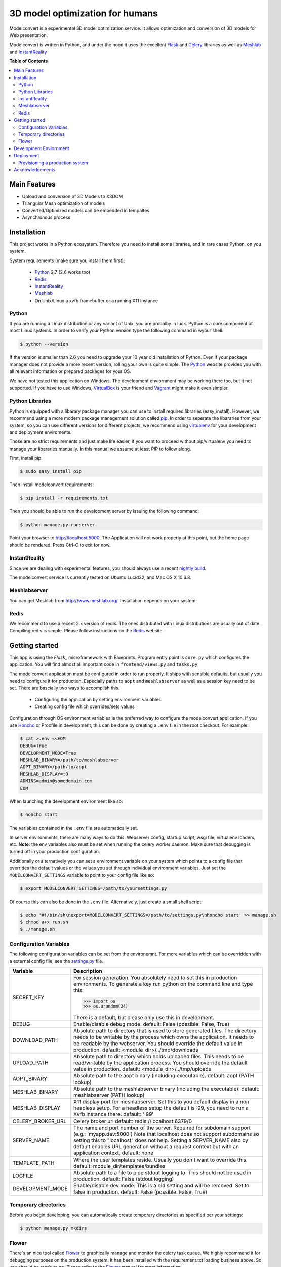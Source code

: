 ********************************
3D model optimization for humans
********************************

Modelconvert is a experimental 3D model optimization service.
It allows optimization and conversion of 3D models for Web 
presentation.

.. image:: https://github.com/x3dom/pipeline/raw/master/design/modelconvert.jpg
    :alt: Modelconvert Screenshots


Modelconvert is written in Python, and under the hood it uses the excellent
`Flask`_ and `Celery`_ libraries as well as `Meshlab`_ and `InstantReality`_


.. image:: https://secure.travis-ci.org/x3dom/pipeline.png


**Table of Contents**

.. contents::
    :local:
    :depth: 2
    :backlinks: none


=============
Main Features
=============

* Upload and conversion of 3D Models to X3DOM
* Triangular Mesh optimization of models
* Converted/Optimized models can be embedded in tempaltes
* Asynchronous process



============
Installation
============

This project works in a Python ecosystem. Therefore you need to install
some libraries, and in rare cases Python, on you system. 

System requirements (make sure you install them first):
 
 * `Python`_ 2.7 (2.6 works too)
 * `Redis`_
 * `InstantReality`_
 * `Meshlab`_
 * On Unix/Linux a xvfb framebuffer or a running X11 instance


------
Python
------

If you are running a Linux distribution or any variant of Unix, you are 
probalby in luck. Python is a core component of most Linux systems. In 
order to verify your Python version type the following command in wyour
shell:

.. code-block:: bash
    
    $ python --version 
  

If the version is smaller than 2.6 you need to upgrade your 10 year old
installation of Python. Even if your package manager does not provide a 
more recent version, rolling your own is quite simple. The `Python`_
website provides you with all relevant information or prepared packages
for your OS.

We have not tested this application on Windows. The development enviornment
may be working there too, but it not supported. If you have to use
Windows, `VirtualBox`_ is your friend and `Vagrant`_ might make it even
simpler.



----------------
Python Libraries
----------------

Python is equipped with a libarary package manager you can use to
install required libraries (easy_install). However, we recommend using
a more modern package management solution called `pip`_. In order to
seperate the libararies from your system, so you can use different
versions for different projects, we recommend using `virtualenv`_ for 
your development and deployment enviroments. 

Those are no strict requirements and just make life easier, if you want
to proceed without pip/virtualenv you need to manage your libararies
manually. In this manual we assume at least PIP to follow along.

First, install pip:

.. code-block:: bash

    $ sudo easy_install pip
  

Then install modelconvert requirements:

.. code-block:: bash

    $ pip install -r requirements.txt
  

Then you should be able to run the development server by issuing
the following command:

.. code-block:: bash

    $ python manage.py runserver


Point your browser to http://localhost:5000. The Application will not work
properly at this point, but the home page should be rendered. Press 
Ctrl-C to exit for now.



--------------
InstantReality
--------------

Since we are dealing with experimental features, you should always use a
recent `nightly build`_.

The modelconvert service is currently tested on Ubuntu Lucid32, and 
Mac OS X 10.6.8.



-------------
Meshlabserver
-------------

You can get Meshlab from http://www.meshlab.org/. Installation depends
on your system. 



-----
Redis
-----

We recommend to use a recent 2.x version of redis. The ones distributed
with Linux distributions are usually out of date. Compiling redis is 
simple. Please follow instructions on the `Redis`_ website.


===============
Getting started
===============

This app is using the `Flask_` microframework with Blueprints. Program entry
point is ``core.py`` which configures the application. You will find 
almost all important code in ``frontend/views.py`` and ``tasks.py``.

The modelconvert application must be configured in order to run properly. It
ships with sensible defaults, but usually you need to configure it for
production. Especially paths to ``aopt`` and ``meshlabserver`` as well as a 
session key need to be set. There are bascially two ways to accomplish this.

  * Configuring the application by setting environment variables
  * Creating config file which overrides/sets values

Configuration through OS environment variables is the preferred way to 
configure the modelconvert application. If you use `Honcho`_ or Procfile in
development, this can be done by creating a ``.env`` file in the root checkout.
For example:

.. code-block:: bash

    $ cat >.env <<EOM
    DEBUG=True
    DEVELOPMENT_MODE=True
    MESHLAB_BINARY=/path/to/meshlabserver
    AOPT_BINARY=/path/to/aopt
    MESHLAB_DISPLAY=:0
    ADMINS=admin@somedomain.com
    EOM

When launching the development environment like so:

.. code-block:: bash

    $ honcho start

The variables contained in the ``.env`` file are automatically set.

In server environments, there are many ways to do this: Webserver config, 
startup script, wsgi file, virtualenv loaders, etc. **Note**: the env 
variables also must be set when running the celery worker daemon. 
Make sure that debugging is turned off in your production configuration.

Additionally or alternatively you can set a environment variable on your 
system which points to a config file that overrides the default values or the
values you set through individual environment variables. Just set the 
``MODELCONVERT_SETTINGS`` variable to point to your config
file like so:

.. code-block:: bash

    $ export MODELCONVERT_SETTINGS=/path/to/yoursettings.py

Of course this can also be done in the ``.env`` file. Alternatively, just 
create a small shell script:

.. code-block:: bash

    $ echo '#!/bin/sh\nexport=MODELCONVERT_SETTINGS=/path/to/settings.py\nhoncho start' >> manage.sh
    $ chmod a+x run.sh
    $ ./manage.sh



-----------------------
Configuration Variables
-----------------------

The following configuration variables can be set from the environemnt.
For more variables which can be overridden with a external config file, 
see the `settings.py`_ file.


=================   ===========================================================
Variable            Description
=================   ===========================================================
SECRET_KEY          For session generation. You absolutely need to 
                    set this in production environments. To generate
                    a key run python on the command line and type this:

                    >>> import os
                    >>> os.urandom(24)

                    There is a default, but please only use this
                    in development.

DEBUG               Enable/disable debug mode.
                    default: False (possible: False, True)

DOWNLOAD_PATH       Absolute path to directory that is used to
                    store generated files. The directory needs to
                    be writable by the process which owns the 
                    application. It needs to be readable by the
                    webserver. You should override the default
                    value in production.
                    default: <module_dir>/../tmp/downloads

UPLOAD_PATH         Absolute path to directory which holds uploaded
                    files. This needs to be read/writable by the
                    application process. You should override the
                    default value in production.
                    default: <module_dir>/../tmp/uploads

AOPT_BINARY         Absolute path to the aopt binary (including
                    executable). default: aopt (PATH lookup)

MESHLAB_BINARY      Absolute path to the meshlabserver binary 
                    (including the executable). 
                    default: meshlabserver (PATH lookup)

MESHLAB_DISPLAY     X11 display port for meshlabserver. Set this to
                    you default display in a non headless setup. For
                    a headless setup the default is :99, you need
                    to run a Xvfb instance there.
                    default: ':99'

CELERY_BROKER_URL   Celery broker url
                    default: redis://localhost:6379/0

SERVER_NAME         The name and port number of the server. 
                    Required for subdomain support (e.g.: 'myapp.dev:5000') 
                    Note that localhost does not support subdomains 
                    so setting this to "localhost" does not help. 
                    Setting a SERVER_NAME also by default enables 
                    URL generation without a request context but 
                    with an application context.
                    default: none

TEMPLATE_PATH       Where the user templates reside. Usually you 
                    don't want to override this.
                    default: module_dir/templates/bundles
                    
LOGFILE             Absolute path to a file to pipe stdout logging 
                    to. This should not be used in production. 
                    default: False (stdout logging)

DEVELOPMENT_MODE    Enable/disable dev mode. This is a old setting
                    and will be removed. Set to false in production.
                    default: False (possible: False, True)
=================   ===========================================================



---------------------
Temporary directories
---------------------

Before you begin developing, you can automatically create temporary directories 
as specified per your settings:

.. code-block:: bash

    $ python manage.py mkdirs



------
Flower
------

There's an nice tool called `Flower`_ to graphically manage and monitor 
the celery task queue. We highly recommend it for debugging purposes on the 
production system. It has been installed with the requirement.txt loading 
business above. So you should be ready to go. Please refer to the `Flower`_
manual for more information.

  

=======================
Development Enviornment
=======================

A `Procfile`_ is provided for convenience. You can use this on your local 
machine to start all required services at once using `Honcho`_.

.. code-block:: bash
    
    $ honcho start

This runs all the services in the background and concacts the output in one
log stream. The Procfile can also be use to deploy modelconvert to cloud 
services that support the Procfile protocol.

If you do not want to use `Honcho`_ in development, no problem, you need to 
start the services manually on seperate terminals or in screen/tmux sessions.




==========
Deployment
==========

--------------------------------
Provisioning a production system
--------------------------------
In order to deploy the application in a prodcution environment, you need to
provision your deployment machine accordingly. We are currently working on
a set of `Puppet`_ manifests to do that automatically - for the time being,
you need to do the work manually. The steps outline here are tested on Ubuntu
10.4 LTS (lucid32), but should be similar on other distributions.

~~~~~
Redis
~~~~~

Redis comes as standard package with most Linux distributions. No other action
is required, short of installing the redis server package. For Debian systems
this is usally done with apt:

.. code-block:: bash
    
    $ sudo apt-get install redis-server

However, there's a catch. You need a fairly recent version of Redis (2.x).
Ubuntu/Debian 10.4 does not provide that by default. In order to get this
you need to add the Dotdeb repositories to your APT sources. Create a new list
file in /etc/apt/sources.list.d/ with the following content:

.. code-block:: bash

    # /etc/apt/sources.list.d/dotdeb.org.list
    deb http://packages.dotdeb.org squeeze all
    deb-src http://packages.dotdeb.org squeeze all

Then you need to authenticate these repositories using their public key.

.. code-block:: bash

    $ wget -q -O - http://www.dotdeb.org/dotdeb.gpg | sudo apt-key add -


And finally, update your APT cache and install Redis.

.. code-block:: bash

    $ sudo apt-get update
    $ sudo apt-get install redis-server


It's also very easy to compile Redis on your own, in case you have a compiler
installed on your production system (which you probably should not have).

The `Redis`_ website provides you with more detailed information.

~~~~~~
Celery
~~~~~~

In order to run the `Celery`_ deamon on your production site, please use the
generic init/upstart script provided with celery. For more information see
the `daemonizing`_  chapter of the Celery documentation or refer to your 
devops people ;)

~~~~
Xvfb
~~~~

In order to use meshlab, you also need a running X11 instance or `xvfb`_ as 
DISPLAY number 99 if you are running a headless setup (the display number 
can be overridden in you config file). Plese refer to your Linux distribution 
of how to setup `xvfb`_.

~~~~~~~~~
Webserver
~~~~~~~~~

Depending on your system, you can deploy using Apache `mod_wsgi`_ for 
convenience. The more sensible option however is `nginx`_/`uwsgi`_. More detailed
info on how to deploy can be found here:

    `http://flask.pocoo.org/docs/deploying/ <http://flask.pocoo.org/docs/deploying/>`_





================
Acknowledgements
================

The described work was carried out in the project v-must, which has received 
funding from the European Community's Seventh Framework Programme (FP7 2007/2013) 
under grant agreement 270404.



.. _Flask: http://flask.pocoo.org
.. _Celery: http://celeryproject.org
.. _Meshlab: http://meshlab.sourceforge.net
.. _InstantReality: http://instantreality.org
.. _virtualenv: http://www.virtualenv.org/en/latest/
.. _virtualenvwrapper: http://www.doughellmann.com/projects/virtualenvwrapper/
.. _pip: http://pypi.python.org/pypi/pip
.. _Python: http://python.org
.. _Redis: http://redis.io
.. _Virtualbox: https://www.virtualbox.org/
.. _Vagrant: http://vagrantup.com
.. _nightly build: http://www.instantreality.org/downloads/dailybuild/
.. _GitHub: http://github.com/x3dom/pipeline
.. _Procfile: https://devcenter.heroku.com/articles/procfile
.. _Honcho: https://github.com/nickstenning/honcho/
.. _daemonizing: http://docs.celeryproject.org/en/latest/tutorials/daemonizing.html
.. _xvfb: http://en.wikipedia.org/wiki/Xvfb
.. _Flower: https://github.com/mher/flower
.. _mod_wsgi: http://code.google.com/p/modwsgi/
.. _nginx: http://nginx.org/
.. _uwsgi: http://wiki.nginx.org/HttpUwsgiModule
.. _Puppet: https://puppetlabs.com/
.. _settings.py: https://github.com/x3dom/pipeline/blob/master/modelconvert/settings.py
